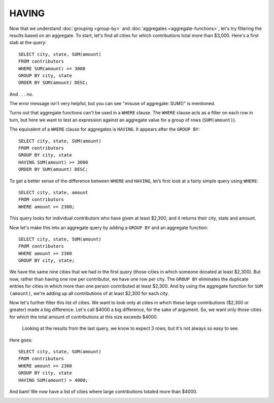 HAVING
~~~~~~

Now that we understand :doc:`grouping <group-by>` and :doc:`aggregates <aggregate-functions>`,
let's try filtering the results based on an aggregate. To start, let's find all
cities for which contributions total more than $3,000. Here's a first stab at
the query:

::

   SELECT city, state, SUM(amount)
   FROM contributors
   WHERE SUM(amount) >= 3000
   GROUP BY city, state
   ORDER BY SUM(amount) DESC;

And . . . no.

|warning_aggregate_where|

The error message isn't very helpful, but you can see "misuse of
aggregate: SUM()" is mentioned.

Turns out that aggregate functions can't be used in a ``WHERE`` clause. The
``WHERE`` clause acts as a filter on each row in turn, but here we want to
test an expression against an aggregate value for a group of rows (``SUM(amount)``).

The equivalent of a ``WHERE`` clause for aggregates is ``HAVING``.
It appears after the ``GROUP BY``:

::

   SELECT city, state, SUM(amount)
   FROM contributors
   GROUP BY city, state
   HAVING SUM(amount) >= 3000
   ORDER BY SUM(amount) DESC;

|having_amount_greater|

To get a better sense of the difference between ``WHERE`` and ``HAVING``, let’s
first look at a fairly simple query using ``WHERE``:

::

   SELECT city, state, amount
   FROM contributors
   WHERE amount >= 2300;

This query looks for individual contributors who have given at least
$2,300, and it returns their city, state and amount.

|where_gt_2300|

Now let's make this into an aggregate query by adding a ``GROUP BY`` and an
aggregate function:

::

   SELECT city, state, SUM(amount)
   FROM contributors
   WHERE amount >= 2300
   GROUP BY city, state;

|where_gt_2300_with_group|

We have the same nine cities that we had in the first query (those
cities in which someone donated at least $2,300). But now, rather than
having one row per contributor, we have one row per city. The ``GROUP BY``
eliminates the duplicate entries for cities in which more than one
person contributed at least $2,300. And by using the aggregate function
for ``SUM (amount)``, we're adding up all contributions of at least $2,300
for each city.

Now let's further filter this list of cities. We want to look only at
cities in which these large contributions ($2,300 or greater) made a big
difference. Let's call $4000 a big difference, for the sake of argument.
So, we want only those cities for which the total amount of
contributions at this size exceeds $4000.

   Looking at the results from the last query, we know to expect 3 rows,
   but it's not always so easy to see.

Here goes:

::

   SELECT city, state, SUM(amount)
   FROM contributors
   WHERE amount >= 2300
   GROUP BY city, state
   HAVING SUM(amount) > 4000;

And bam! We now have a list of cities where large contributions totaled more than $4000.

|where_plus_having|

.. |warning_aggregate_where| image:: ../_static/part2/warning_aggregate_where.png
.. |having_amount_greater| image:: ../_static/part2/having_amount_greater.png
.. |where_gt_2300| image:: ../_static/part2/where_gt_2300.png
.. |where_gt_2300_with_group| image:: ../_static/part2/where_gt_2300_with_group.png
.. |where_plus_having| image:: ../_static/part2/where_plus_having.png

